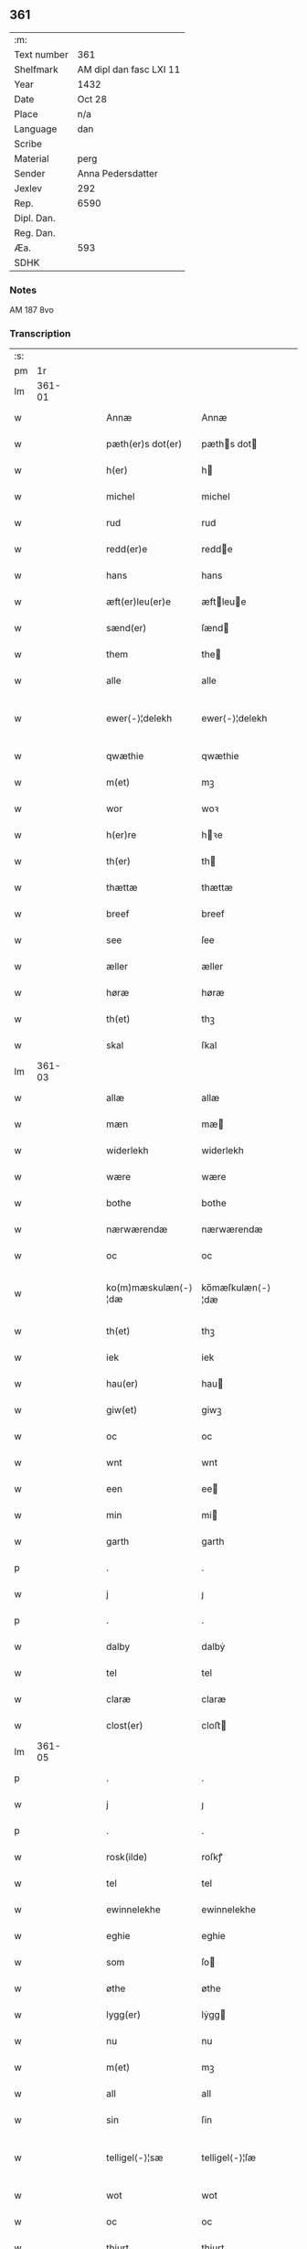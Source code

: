 ** 361
| :m:         |                         |
| Text number | 361                     |
| Shelfmark   | AM dipl dan fasc LXI 11 |
| Year        | 1432                    |
| Date        | Oct 28                  |
| Place       | n/a                     |
| Language    | dan                     |
| Scribe      |                         |
| Material    | perg                    |
| Sender      | Anna Pedersdatter       |
| Jexlev      | 292                     |
| Rep.        | 6590                    |
| Dipl. Dan.  |                         |
| Reg. Dan.   |                         |
| Æa.         | 593                     |
| SDHK        |                         |

*** Notes
AM 187 8vo

*** Transcription
| :s: |        |   |   |   |   |                     |                  |   |   |   |   |     |   |   |   |               |
| pm  |     1r |   |   |   |   |                     |                  |   |   |   |   |     |   |   |   |               |
| lm  | 361-01 |   |   |   |   |                     |                  |   |   |   |   |     |   |   |   |               |
| w   |        |   |   |   |   | Annæ                | Annæ             |   |   |   |   | dan |   |   |   |        361-01 |
| w   |        |   |   |   |   | pæth(er)s dot(er)   | pæths dot      |   |   |   |   | dan |   |   |   |        361-01 |
| w   |        |   |   |   |   | h(er)               | h               |   |   |   |   | dan |   |   |   |        361-01 |
| w   |        |   |   |   |   | michel              | michel           |   |   |   |   | dan |   |   |   |        361-01 |
| w   |        |   |   |   |   | rud                 | rud              |   |   |   |   | dan |   |   |   |        361-01 |
| w   |        |   |   |   |   | redd(er)e           | redde           |   |   |   |   | dan |   |   |   |        361-01 |
| w   |        |   |   |   |   | hans                | hans             |   |   |   |   | dan |   |   |   |        361-01 |
| w   |        |   |   |   |   | æft(er)leu(er)e     | æftleue        |   |   |   |   | dan |   |   |   |        361-01 |
| w   |        |   |   |   |   | sænd(er)            | ſænd            |   |   |   |   | dan |   |   |   |        361-01 |
| w   |        |   |   |   |   | them                | the             |   |   |   |   | dan |   |   |   |        361-01 |
| w   |        |   |   |   |   | alle                | alle             |   |   |   |   | dan |   |   |   |        361-01 |
| w   |        |   |   |   |   | ewer⟨-⟩¦delekh      | ewer⟨-⟩¦delekh   |   |   |   |   | dan |   |   |   | 361-01—361-02 |
| w   |        |   |   |   |   | qwæthie             | qwæthie          |   |   |   |   | dan |   |   |   |        361-02 |
| w   |        |   |   |   |   | m(et)               | mꝫ               |   |   |   |   | dan |   |   |   |        361-02 |
| w   |        |   |   |   |   | wor                 | woꝛ              |   |   |   |   | dan |   |   |   |        361-02 |
| w   |        |   |   |   |   | h(er)re             | hꝛe             |   |   |   |   | dan |   |   |   |        361-02 |
| w   |        |   |   |   |   | th(er)              | th              |   |   |   |   | dan |   |   |   |        361-02 |
| w   |        |   |   |   |   | thættæ              | thættæ           |   |   |   |   | dan |   |   |   |        361-02 |
| w   |        |   |   |   |   | breef               | breef            |   |   |   |   | dan |   |   |   |        361-02 |
| w   |        |   |   |   |   | see                 | ſee              |   |   |   |   | dan |   |   |   |        361-02 |
| w   |        |   |   |   |   | æller               | æller            |   |   |   |   | dan |   |   |   |        361-02 |
| w   |        |   |   |   |   | høræ                | høræ             |   |   |   |   | dan |   |   |   |        361-02 |
| w   |        |   |   |   |   | th(et)              | thꝫ              |   |   |   |   | dan |   |   |   |        361-02 |
| w   |        |   |   |   |   | skal                | ſkal             |   |   |   |   | dan |   |   |   |        361-02 |
| lm  | 361-03 |   |   |   |   |                     |                  |   |   |   |   |     |   |   |   |               |
| w   |        |   |   |   |   | allæ                | allæ             |   |   |   |   | dan |   |   |   |        361-03 |
| w   |        |   |   |   |   | mæn                 | mæ              |   |   |   |   | dan |   |   |   |        361-03 |
| w   |        |   |   |   |   | widerlekh           | widerlekh        |   |   |   |   | dan |   |   |   |        361-03 |
| w   |        |   |   |   |   | wære                | wære             |   |   |   |   | dan |   |   |   |        361-03 |
| w   |        |   |   |   |   | bothe               | bothe            |   |   |   |   | dan |   |   |   |        361-03 |
| w   |        |   |   |   |   | nærwærendæ          | nærwærendæ       |   |   |   |   | dan |   |   |   |        361-03 |
| w   |        |   |   |   |   | oc                  | oc               |   |   |   |   | dan |   |   |   |        361-03 |
| w   |        |   |   |   |   | ko(m)mæskulæn⟨-⟩¦dæ | ko̅mæſkulæn⟨-⟩¦dæ |   |   |   |   | dan |   |   |   | 361-03—361-04 |
| w   |        |   |   |   |   | th(et)              | thꝫ              |   |   |   |   | dan |   |   |   |        361-04 |
| w   |        |   |   |   |   | iek                 | iek              |   |   |   |   | dan |   |   |   |        361-04 |
| w   |        |   |   |   |   | hau(er)             | hau             |   |   |   |   | dan |   |   |   |        361-04 |
| w   |        |   |   |   |   | giw(et)             | giwꝫ             |   |   |   |   | dan |   |   |   |        361-04 |
| w   |        |   |   |   |   | oc                  | oc               |   |   |   |   | dan |   |   |   |        361-04 |
| w   |        |   |   |   |   | wnt                 | wnt              |   |   |   |   | dan |   |   |   |        361-04 |
| w   |        |   |   |   |   | een                 | ee              |   |   |   |   | dan |   |   |   |        361-04 |
| w   |        |   |   |   |   | min                 | mi              |   |   |   |   | dan |   |   |   |        361-04 |
| w   |        |   |   |   |   | garth               | garth            |   |   |   |   | dan |   |   |   |        361-04 |
| p   |        |   |   |   |   | .                   | .                |   |   |   |   | dan |   |   |   |        361-04 |
| w   |        |   |   |   |   | j                   | ȷ                |   |   |   |   | dan |   |   |   |        361-04 |
| p   |        |   |   |   |   | .                   | .                |   |   |   |   | dan |   |   |   |        361-04 |
| w   |        |   |   |   |   | dalby               | dalbẏ            |   |   |   |   | dan |   |   |   |        361-04 |
| w   |        |   |   |   |   | tel                 | tel              |   |   |   |   | dan |   |   |   |        361-04 |
| w   |        |   |   |   |   | claræ               | claræ            |   |   |   |   | dan |   |   |   |        361-04 |
| w   |        |   |   |   |   | clost(er)           | cloﬅ            |   |   |   |   | dan |   |   |   |        361-04 |
| lm  | 361-05 |   |   |   |   |                     |                  |   |   |   |   |     |   |   |   |               |
| p   |        |   |   |   |   | .                   | .                |   |   |   |   | dan |   |   |   |        361-05 |
| w   |        |   |   |   |   | j                   | ȷ                |   |   |   |   | dan |   |   |   |        361-05 |
| p   |        |   |   |   |   | .                   | .                |   |   |   |   | dan |   |   |   |        361-05 |
| w   |        |   |   |   |   | rosk(ilde)          | roſkꝭ            |   |   |   |   | dan |   |   |   |        361-05 |
| w   |        |   |   |   |   | tel                 | tel              |   |   |   |   | dan |   |   |   |        361-05 |
| w   |        |   |   |   |   | ewinnelekhe         | ewinnelekhe      |   |   |   |   | dan |   |   |   |        361-05 |
| w   |        |   |   |   |   | eghie               | eghie            |   |   |   |   | dan |   |   |   |        361-05 |
| w   |        |   |   |   |   | som                 | ſo              |   |   |   |   | dan |   |   |   |        361-05 |
| w   |        |   |   |   |   | øthe                | øthe             |   |   |   |   | dan |   |   |   |        361-05 |
| w   |        |   |   |   |   | lygg(er)            | lẏgg            |   |   |   |   | dan |   |   |   |        361-05 |
| w   |        |   |   |   |   | nu                  | nu               |   |   |   |   | dan |   |   |   |        361-05 |
| w   |        |   |   |   |   | m(et)               | mꝫ               |   |   |   |   | dan |   |   |   |        361-05 |
| w   |        |   |   |   |   | all                 | all              |   |   |   |   | dan |   |   |   |        361-05 |
| w   |        |   |   |   |   | sin                 | ſin              |   |   |   |   | dan |   |   |   |        361-05 |
| w   |        |   |   |   |   | telligel⟨-⟩¦sæ      | telligel⟨-⟩¦ſæ   |   |   |   |   | dan |   |   |   | 361-05—361-06 |
| w   |        |   |   |   |   | wot                 | wot              |   |   |   |   | dan |   |   |   |        361-06 |
| w   |        |   |   |   |   | oc                  | oc               |   |   |   |   | dan |   |   |   |        361-06 |
| w   |        |   |   |   |   | thiurt              | thiurt           |   |   |   |   | dan |   |   |   |        361-06 |
| w   |        |   |   |   |   | oc                  | oc               |   |   |   |   | dan |   |   |   |        361-06 |
| w   |        |   |   |   |   | ængtæ               | ængtæ            |   |   |   |   | dan |   |   |   |        361-06 |
| w   |        |   |   |   |   | wnden               | wnde            |   |   |   |   | dan |   |   |   |        361-06 |
| w   |        |   |   |   |   | takhed              | takhed           |   |   |   |   | dan |   |   |   |        361-06 |
| w   |        |   |   |   |   | hwilken             | hwilke          |   |   |   |   | dan |   |   |   |        361-06 |
| w   |        |   |   |   |   | som                 | ſom              |   |   |   |   | dan |   |   |   |        361-06 |
| w   |        |   |   |   |   | skulde              | ſkulde           |   |   |   |   | dan |   |   |   |        361-06 |
| w   |        |   |   |   |   | skyl⟨-⟩¦dæ          | ſkẏl⟨-⟩¦dæ       |   |   |   |   | dan |   |   |   | 361-06—361-07 |
| w   |        |   |   |   |   | arlekh              | arlekh           |   |   |   |   | dan |   |   |   |        361-07 |
| w   |        |   |   |   |   | aars                | aars             |   |   |   |   | dan |   |   |   |        361-07 |
| w   |        |   |   |   |   | tw                  | tw               |   |   |   |   | dan |   |   |   |        361-07 |
| w   |        |   |   |   |   | pund                | pund             |   |   |   |   | dan |   |   |   |        361-07 |
| w   |        |   |   |   |   | korn                | kor             |   |   |   |   | dan |   |   |   |        361-07 |
| w   |        |   |   |   |   | m(et)               | mꝫ               |   |   |   |   | dan |   |   |   |        361-07 |
| w   |        |   |   |   |   | swadant             | ſwadant          |   |   |   |   | dan |   |   |   |        361-07 |
| w   |        |   |   |   |   | skiæl               | ſkiæl            |   |   |   |   | dan |   |   |   |        361-07 |
| w   |        |   |   |   |   | at                  | at               |   |   |   |   | dan |   |   |   |        361-07 |
| w   |        |   |   |   |   | styrkæ              | ﬅẏrkæ            |   |   |   |   | dan |   |   |   |        361-07 |
| w   |        |   |   |   |   | guthz               | guthz            |   |   |   |   | dan |   |   |   |        361-07 |
| w   |        |   |   |   |   | thie⟨-⟩¦nestæ       | thie⟨-⟩¦neﬅæ     |   |   |   |   | dan |   |   |   | 361-07—361-08 |
| w   |        |   |   |   |   | oc                  | oc               |   |   |   |   | dan |   |   |   |        361-08 |
| w   |        |   |   |   |   | begaa               | begaa            |   |   |   |   | dan |   |   |   |        361-08 |
| w   |        |   |   |   |   | mek                 | mek              |   |   |   |   | dan |   |   |   |        361-08 |
| w   |        |   |   |   |   | oc                  | oc               |   |   |   |   | dan |   |   |   |        361-08 |
| w   |        |   |   |   |   | mine                | mine             |   |   |   |   | dan |   |   |   |        361-08 |
| w   |        |   |   |   |   | søner               | ſøner            |   |   |   |   | dan |   |   |   |        361-08 |
| w   |        |   |   |   |   | som                 | ſom              |   |   |   |   | dan |   |   |   |        361-08 |
| w   |        |   |   |   |   | guth                | guth             |   |   |   |   | dan |   |   |   |        361-08 |
| w   |        |   |   |   |   | kall(er)            | kall            |   |   |   |   | dan |   |   |   |        361-08 |
| w   |        |   |   |   |   | them                | them             |   |   |   |   | dan |   |   |   |        361-08 |
| w   |        |   |   |   |   | hwært               | hwært            |   |   |   |   | dan |   |   |   |        361-08 |
| w   |        |   |   |   |   | aar                 | aar              |   |   |   |   | dan |   |   |   |        361-08 |
| lm  | 361-09 |   |   |   |   |                     |                  |   |   |   |   |     |   |   |   |               |
| w   |        |   |   |   |   | m(et)               | mꝫ               |   |   |   |   | dan |   |   |   |        361-09 |
| w   |        |   |   |   |   | wigillie            | wigillie         |   |   |   |   | dan |   |   |   |        361-09 |
| w   |        |   |   |   |   | oc                  | oc               |   |   |   |   | dan |   |   |   |        361-09 |
| w   |        |   |   |   |   | messe               | meſſe            |   |   |   |   | dan |   |   |   |        361-09 |
| w   |        |   |   |   |   | oc                  | oc               |   |   |   |   | dan |   |   |   |        361-09 |
| w   |        |   |   |   |   | andre               | andre            |   |   |   |   | dan |   |   |   |        361-09 |
| w   |        |   |   |   |   | guthelekhe          | guthelekhe       |   |   |   |   | dan |   |   |   |        361-09 |
| w   |        |   |   |   |   | bøner               | bøner            |   |   |   |   | dan |   |   |   |        361-09 |
| w   |        |   |   |   |   | tel                 | tel              |   |   |   |   | dan |   |   |   |        361-09 |
| w   |        |   |   |   |   | meræ                | meræ             |   |   |   |   | dan |   |   |   |        361-09 |
| w   |        |   |   |   |   | stathfæs⟨-⟩¦tælsæ   | ﬅathfæſ⟨-⟩¦tælſæ |   |   |   |   | dan |   |   |   | 361-09—361-10 |
| w   |        |   |   |   |   | oc                  | oc               |   |   |   |   | dan |   |   |   |        361-10 |
| w   |        |   |   |   |   | bewisning           | bewiſning        |   |   |   |   | dan |   |   |   |        361-10 |
| w   |        |   |   |   |   | tha                 | tha              |   |   |   |   | dan |   |   |   |        361-10 |
| w   |        |   |   |   |   | heng(er)            | heng            |   |   |   |   | dan |   |   |   |        361-10 |
| w   |        |   |   |   |   | iek                 | iek              |   |   |   |   | dan |   |   |   |        361-10 |
| w   |        |   |   |   |   | met                 | met              |   |   |   |   | dan |   |   |   |        361-10 |
| w   |        |   |   |   |   | inzighlæ            | inzighlæ         |   |   |   |   | dan |   |   |   |        361-10 |
| w   |        |   |   |   |   | her                 | her              |   |   |   |   | dan |   |   |   |        361-10 |
| w   |        |   |   |   |   | foræ                | foræ             |   |   |   |   | dan |   |   |   |        361-10 |
| w   |        |   |   |   |   | m(et)               | mꝫ               |   |   |   |   | dan |   |   |   |        361-10 |
| w   |        |   |   |   |   | mine                | mine             |   |   |   |   | dan |   |   |   |        361-10 |
| lm  | 361-11 |   |   |   |   |                     |                  |   |   |   |   |     |   |   |   |               |
| w   |        |   |   |   |   | søner               | ſøner            |   |   |   |   | dan |   |   |   |        361-11 |
| w   |        |   |   |   |   | theres              | theres           |   |   |   |   | dan |   |   |   |        361-11 |
| w   |        |   |   |   |   | inzighlæ            | inzighlæ         |   |   |   |   | dan |   |   |   |        361-11 |
| w   |        |   |   |   |   | som                 | ſo              |   |   |   |   | dan |   |   |   |        361-11 |
| w   |        |   |   |   |   | ær                  | ær               |   |   |   |   | dan |   |   |   |        361-11 |
| w   |        |   |   |   |   | iens                | iens             |   |   |   |   | dan |   |   |   |        361-11 |
| w   |        |   |   |   |   | rud                 | rud              |   |   |   |   | dan |   |   |   |        361-11 |
| w   |        |   |   |   |   | oc                  | oc               |   |   |   |   | dan |   |   |   |        361-11 |
| w   |        |   |   |   |   | wilhelm             | wilhel          |   |   |   |   | dan |   |   |   |        361-11 |
| w   |        |   |   |   |   | rud                 | rud              |   |   |   |   | dan |   |   |   |        361-11 |
| w   |        |   |   |   |   | awapn               | awap            |   |   |   |   | dan |   |   |   |        361-11 |
| lm  | 361-12 |   |   |   |   |                     |                  |   |   |   |   |     |   |   |   |               |
| w   |        |   |   |   |   | thættæ              | thættæ           |   |   |   |   | dan |   |   |   |        361-12 |
| w   |        |   |   |   |   | breef               | bꝛeef            |   |   |   |   | dan |   |   |   |        361-12 |
| w   |        |   |   |   |   | wor                 | woꝛ              |   |   |   |   | dan |   |   |   |        361-12 |
| w   |        |   |   |   |   | giv(et)             | gívꝫ             |   |   |   |   | dan |   |   |   |        361-12 |
| w   |        |   |   |   |   | eft(er)             | eft             |   |   |   |   | dan |   |   |   |        361-12 |
| w   |        |   |   |   |   | wors                | woꝛs             |   |   |   |   | dan |   |   |   |        361-12 |
| w   |        |   |   |   |   | h(er)ra             | hra             |   |   |   |   | dan |   |   |   |        361-12 |
| w   |        |   |   |   |   | aar                 | aar              |   |   |   |   | dan |   |   |   |        361-12 |
| w   |        |   |   |   |   | thusendæ            | thuſendæ         |   |   |   |   | dan |   |   |   |        361-12 |
| w   |        |   |   |   |   | aar                 | aar              |   |   |   |   | dan |   |   |   |        361-12 |
| w   |        |   |   |   |   | oc                  | oc               |   |   |   |   | dan |   |   |   |        361-12 |
| w   |        |   |   |   |   | firæ                | firæ             |   |   |   |   | dan |   |   |   |        361-12 |
| w   |        |   |   |   |   | hun⟨-⟩¦dræthæ       | hun⟨-⟩¦dræthæ    |   |   |   |   | dan |   |   |   | 361-12—361-13 |
| w   |        |   |   |   |   | oc                  | oc               |   |   |   |   | dan |   |   |   |        361-13 |
| w   |        |   |   |   |   | th(et)              | thꝫ              |   |   |   |   | dan |   |   |   |        361-13 |
| w   |        |   |   |   |   | tolftæ              | tolftæ           |   |   |   |   | dan |   |   |   |        361-13 |
| w   |        |   |   |   |   | aar                 | aar              |   |   |   |   | dan |   |   |   |        361-13 |
| w   |        |   |   |   |   | oc                  | oc               |   |   |   |   | dan |   |   |   |        361-13 |
| w   |        |   |   |   |   | tiuwæ               | tiuwæ            |   |   |   |   | dan |   |   |   |        361-13 |
| w   |        |   |   |   |   | symonis             | ſẏmonis          |   |   |   |   | lat |   |   |   |        361-13 |
| w   |        |   |   |   |   | (et)                | ⁊                |   |   |   |   | lat |   |   |   |        361-13 |
| w   |        |   |   |   |   | iudæ                | iudæ             |   |   |   |   | lat |   |   |   |        361-13 |
| w   |        |   |   |   |   | ap(osto)lor(um)     | apl̅oꝝ            |   |   |   |   | lat |   |   |   |        361-13 |
| w   |        |   |   |   |   | dau                 | dau              |   |   |   |   | dan |   |   |   |        361-13 |
| :e: |        |   |   |   |   |                     |                  |   |   |   |   |     |   |   |   |               |
